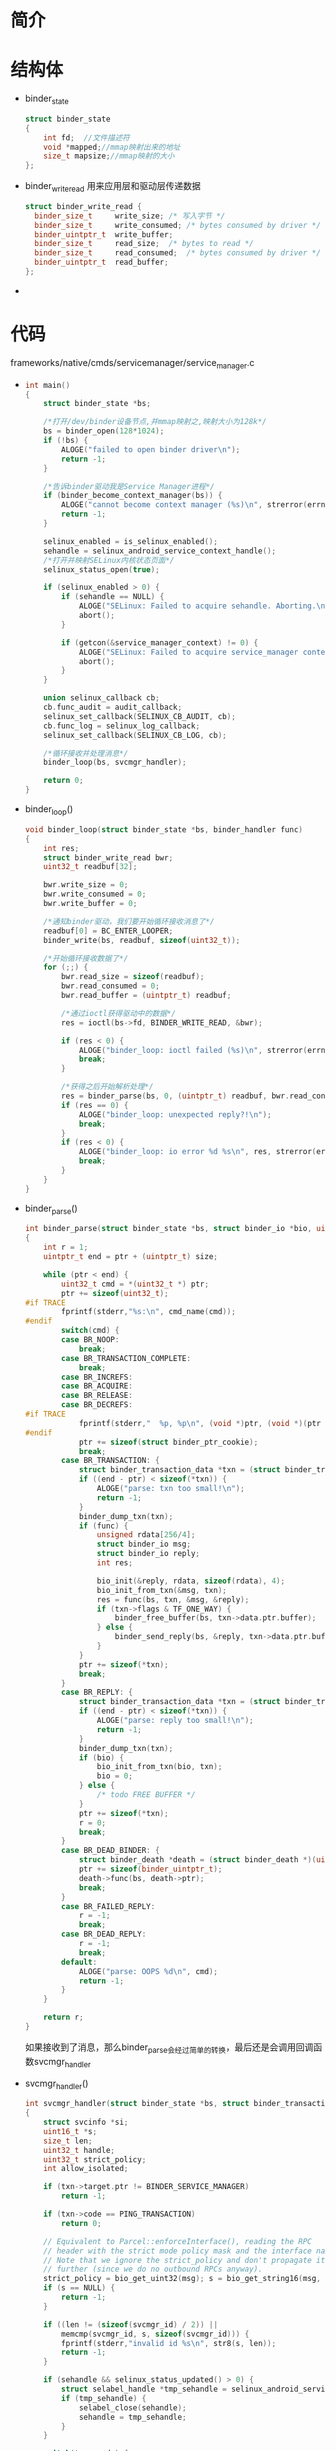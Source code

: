 * 简介
* 结构体
  + binder_state
    #+begin_src cpp
    struct binder_state
    {
        int fd;  //文件描述符
        void *mapped;//mmap映射出来的地址
        size_t mapsize;//mmap映射的大小
    };
    #+end_src
  + binder_write_read
    用来应用层和驱动层传递数据
    #+begin_src cpp
    struct binder_write_read {
      binder_size_t		write_size;	/* 写入字节 */
      binder_size_t		write_consumed;	/* bytes consumed by driver */
      binder_uintptr_t	write_buffer;
      binder_size_t		read_size;	/* bytes to read */
      binder_size_t		read_consumed;	/* bytes consumed by driver */
      binder_uintptr_t	read_buffer;
    };
    #+end_src
  + 
    #+begin_src cpp
    #+end_src
* 代码
  frameworks/native/cmds/servicemanager/service_manager.c
  + 
    #+begin_src cpp
    int main()
    {
        struct binder_state *bs;

        /*打开/dev/binder设备节点,并mmap映射之,映射大小为128k*/
        bs = binder_open(128*1024);
        if (!bs) {
            ALOGE("failed to open binder driver\n");
            return -1;
        }

        /*告诉binder驱动我是Service Manager进程*/
        if (binder_become_context_manager(bs)) {
            ALOGE("cannot become context manager (%s)\n", strerror(errno));
            return -1;
        }

        selinux_enabled = is_selinux_enabled();
        sehandle = selinux_android_service_context_handle();
        /*打开并映射SELinux内核状态页面*/
        selinux_status_open(true);

        if (selinux_enabled > 0) {
            if (sehandle == NULL) {
                ALOGE("SELinux: Failed to acquire sehandle. Aborting.\n");
                abort();
            }

            if (getcon(&service_manager_context) != 0) {
                ALOGE("SELinux: Failed to acquire service_manager context. Aborting.\n");
                abort();
            }
        }

        union selinux_callback cb;
        cb.func_audit = audit_callback;
        selinux_set_callback(SELINUX_CB_AUDIT, cb);
        cb.func_log = selinux_log_callback;
        selinux_set_callback(SELINUX_CB_LOG, cb);

        /*循环接收并处理消息*/
        binder_loop(bs, svcmgr_handler);

        return 0;
    }
  #+end_src
  + binder_loop()
    #+begin_src cpp
    void binder_loop(struct binder_state *bs, binder_handler func)
    {
        int res;
        struct binder_write_read bwr;
        uint32_t readbuf[32];

        bwr.write_size = 0;
        bwr.write_consumed = 0;
        bwr.write_buffer = 0;

        /*通知binder驱动，我们要开始循环接收消息了*/
        readbuf[0] = BC_ENTER_LOOPER;
        binder_write(bs, readbuf, sizeof(uint32_t));

        /*开始循环接收数据了*/
        for (;;) {
            bwr.read_size = sizeof(readbuf);
            bwr.read_consumed = 0;
            bwr.read_buffer = (uintptr_t) readbuf;

            /*通过ioctl获得驱动中的数据*/
            res = ioctl(bs->fd, BINDER_WRITE_READ, &bwr);

            if (res < 0) {
                ALOGE("binder_loop: ioctl failed (%s)\n", strerror(errno));
                break;
            }

            /*获得之后开始解析处理*/
            res = binder_parse(bs, 0, (uintptr_t) readbuf, bwr.read_consumed, func);
            if (res == 0) {
                ALOGE("binder_loop: unexpected reply?!\n");
                break;
            }
            if (res < 0) {
                ALOGE("binder_loop: io error %d %s\n", res, strerror(errno));
                break;
            }
        }
    }
    #+end_src
  + binder_parse()
    #+begin_src cpp
    int binder_parse(struct binder_state *bs, struct binder_io *bio, uintptr_t ptr, size_t size, binder_handler func)
    {
        int r = 1;
        uintptr_t end = ptr + (uintptr_t) size;

        while (ptr < end) {
            uint32_t cmd = *(uint32_t *) ptr;
            ptr += sizeof(uint32_t);
    #if TRACE
            fprintf(stderr,"%s:\n", cmd_name(cmd));
    #endif
            switch(cmd) {
            case BR_NOOP:
                break;
            case BR_TRANSACTION_COMPLETE:
                break;
            case BR_INCREFS:
            case BR_ACQUIRE:
            case BR_RELEASE:
            case BR_DECREFS:
    #if TRACE
                fprintf(stderr,"  %p, %p\n", (void *)ptr, (void *)(ptr + sizeof(void *)));
    #endif
                ptr += sizeof(struct binder_ptr_cookie);
                break;
            case BR_TRANSACTION: {
                struct binder_transaction_data *txn = (struct binder_transaction_data *) ptr;
                if ((end - ptr) < sizeof(*txn)) {
                    ALOGE("parse: txn too small!\n");
                    return -1;
                }
                binder_dump_txn(txn);
                if (func) {
                    unsigned rdata[256/4];
                    struct binder_io msg;
                    struct binder_io reply;
                    int res;

                    bio_init(&reply, rdata, sizeof(rdata), 4);
                    bio_init_from_txn(&msg, txn);
                    res = func(bs, txn, &msg, &reply);
                    if (txn->flags & TF_ONE_WAY) {
                        binder_free_buffer(bs, txn->data.ptr.buffer);
                    } else {
                        binder_send_reply(bs, &reply, txn->data.ptr.buffer, res);
                    }
                }
                ptr += sizeof(*txn);
                break;
            }
            case BR_REPLY: {
                struct binder_transaction_data *txn = (struct binder_transaction_data *) ptr;
                if ((end - ptr) < sizeof(*txn)) {
                    ALOGE("parse: reply too small!\n");
                    return -1;
                }
                binder_dump_txn(txn);
                if (bio) {
                    bio_init_from_txn(bio, txn);
                    bio = 0;
                } else {
                    /* todo FREE BUFFER */
                }
                ptr += sizeof(*txn);
                r = 0;
                break;
            }
            case BR_DEAD_BINDER: {
                struct binder_death *death = (struct binder_death *)(uintptr_t) *(binder_uintptr_t *)ptr;
                ptr += sizeof(binder_uintptr_t);
                death->func(bs, death->ptr);
                break;
            }
            case BR_FAILED_REPLY:
                r = -1;
                break;
            case BR_DEAD_REPLY:
                r = -1;
                break;
            default:
                ALOGE("parse: OOPS %d\n", cmd);
                return -1;
            }
        }

        return r;
    }
    #+end_src
    如果接收到了消息，那么binder_parse会经过简单的转换，最后还是会调用回调函数svcmgr_handler 
  + svcmgr_handler()
    #+begin_src cpp
    int svcmgr_handler(struct binder_state *bs, struct binder_transaction_data *txn, struct binder_io *msg, struct binder_io *reply)
    {
        struct svcinfo *si;
        uint16_t *s;
        size_t len;
        uint32_t handle;
        uint32_t strict_policy;
        int allow_isolated;

        if (txn->target.ptr != BINDER_SERVICE_MANAGER)
            return -1;

        if (txn->code == PING_TRANSACTION)
            return 0;

        // Equivalent to Parcel::enforceInterface(), reading the RPC
        // header with the strict mode policy mask and the interface name.
        // Note that we ignore the strict_policy and don't propagate it
        // further (since we do no outbound RPCs anyway).
        strict_policy = bio_get_uint32(msg); s = bio_get_string16(msg, &len);
        if (s == NULL) {
            return -1;
        }

        if ((len != (sizeof(svcmgr_id) / 2)) ||
            memcmp(svcmgr_id, s, sizeof(svcmgr_id))) {
            fprintf(stderr,"invalid id %s\n", str8(s, len));
            return -1;
        }

        if (sehandle && selinux_status_updated() > 0) {
            struct selabel_handle *tmp_sehandle = selinux_android_service_context_handle();
            if (tmp_sehandle) {
                selabel_close(sehandle);
                sehandle = tmp_sehandle;
            }
        }

        switch(txn->code) {
        case SVC_MGR_GET_SERVICE:
        case SVC_MGR_CHECK_SERVICE:
            /*获得当前服务名称,s变量为服务名*/
            s = bio_get_string16(msg, &len);
            if (s == NULL) {
                return -1;
            }
            /*
            Server manager在其进程空间维护了一个service的全局链表svclist， 
            do_find_service通过服务名来查找该服务是否存在，并返回给客户端 
            */
            handle = do_find_service(s, len, txn->sender_euid, txn->sender_pid);
            if (!handle)
                break;
            bio_put_ref(reply, handle);
            return 0;

        case SVC_MGR_ADD_SERVICE:
            /*其他的Server进程来添加服务*/
            s = bio_get_string16(msg, &len);
            if (s == NULL) {
                return -1;
            }
            handle = bio_get_ref(msg);
            allow_isolated = bio_get_uint32(msg) ? 1 : 0;
            if (do_add_service(bs, s, len, handle, txn->sender_euid,
                allow_isolated, txn->sender_pid))
                return -1;
            break;

        case SVC_MGR_LIST_SERVICES: {
            /*枚举所有已经注册了的服务名*/
            uint32_t n = bio_get_uint32(msg);

            if (!svc_can_list(txn->sender_pid, txn->sender_euid)) {
                ALOGE("list_service() uid=%d - PERMISSION DENIED\n",
                        txn->sender_euid);
                return -1;
            }
            si = svclist;
            while ((n-- > 0) && si)
                si = si->next;
            if (si) {
                bio_put_string16(reply, si->name);
                return 0;
            }
            return -1;
        }
        default:
            ALOGE("unknown code %d\n", txn->code);
            return -1;
        }

        bio_put_uint32(reply, 0);
        return 0;
    }
    #+end_src
    
